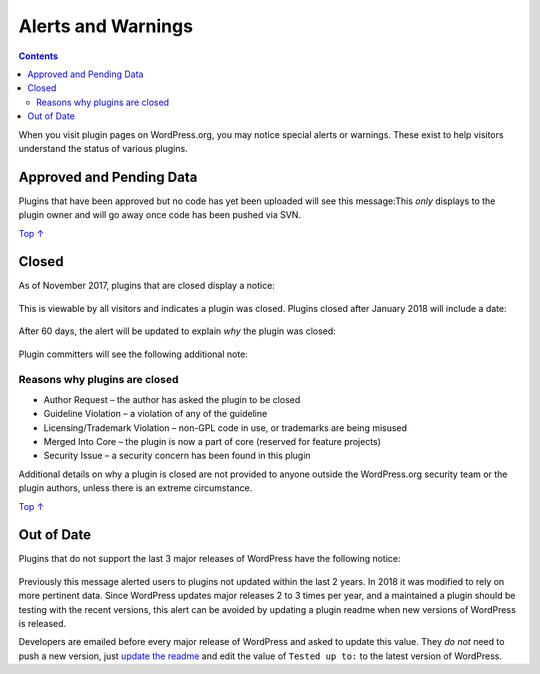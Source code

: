 .. _alerts-and-warnings:

Alerts and Warnings
===================

.. contents::

When you visit plugin pages on WordPress.org, you may notice special
alerts or warnings. These exist to help visitors understand the status
of various plugins.

.. _header-n4:

Approved and Pending Data 
--------------------------

|image0|

Plugins that have been approved but no code has yet been uploaded will
see this message:This *only* displays to the plugin owner and will go
away once code has been pushed via SVN.

`Top
↑ <https://developer.wordpress.org/plugins/wordpress-org/alerts-and-warnings/#top>`__

.. _header-n8:

Closed 
-------

As of November 2017, plugins that are closed display a notice:

.. figure:: https://developer.wordpress.org/files/2018/02/closed.png
   :alt: 

This is viewable by all visitors and indicates a plugin was closed.
Plugins closed after January 2018 will include a date:

.. figure:: https://developer.wordpress.org/files/2018/02/closed-alt.jpg
   :alt: 

After 60 days, the alert will be updated to explain *why* the plugin was
closed:

.. figure:: https://developer.wordpress.org/files/2018/02/why-closed.png
   :alt: 

Plugin committers will see the following additional note:

.. figure:: https://developer.wordpress.org/files/2018/02/closed-owner.png
   :alt: 

.. _header-n17:

Reasons why plugins are closed
~~~~~~~~~~~~~~~~~~~~~~~~~~~~~~

-  Author Request – the author has asked the plugin to be closed

-  Guideline Violation – a violation of any of the guideline

-  Licensing/Trademark Violation – non-GPL code in use, or trademarks
   are being misused

-  Merged Into Core – the plugin is now a part of core (reserved for
   feature projects)

-  Security Issue – a security concern has been found in this plugin

Additional details on why a plugin is closed are not provided to anyone
outside the WordPress.org security team or the plugin authors, unless
there is an extreme circumstance.

`Top
↑ <https://developer.wordpress.org/plugins/wordpress-org/alerts-and-warnings/#top>`__

.. _header-n31:

Out of Date
-----------

Plugins that do not support the last 3 major releases of WordPress have
the following notice:

.. figure:: https://developer.wordpress.org/files/2018/02/old.jpg
   :alt: 

Previously this message alerted users to plugins not updated within the
last 2 years. In 2018 it was modified to rely on more pertinent data.
Since WordPress updates major releases 2 to 3 times per year, and a
maintained a plugin should be testing with the recent versions, this
alert can be avoided by updating a plugin readme when new versions of
WordPress is released.

Developers are emailed before every major release of WordPress and asked
to update this value. They *do not* need to push a new version, just
`update the
readme <https://developer.wordpress.org/plugins/wordpress-org/how-your-readme-txt-works/>`__
and edit the value of ``Tested up to:`` to the latest version of
WordPress.

.. |image0| image:: https://developer.wordpress.org/files/2018/02/approved.jpg
   :target: https://developer.wordpress.org/files/2018/02/approved.jpg
